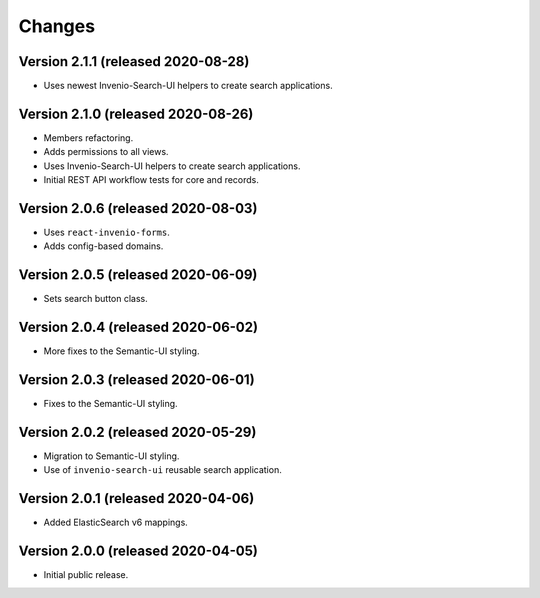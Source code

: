 ..
    This file is part of Invenio.
    Copyright (C) 2015-2020 CERN.

    Invenio is free software; you can redistribute it and/or modify it
    under the terms of the MIT License; see LICENSE file for more details.


Changes
=======

Version 2.1.1 (released 2020-08-28)
-----------------------------------

- Uses newest Invenio-Search-UI helpers to create search applications.

Version 2.1.0 (released 2020-08-26)
-----------------------------------

- Members refactoring.
- Adds permissions to all views.
- Uses Invenio-Search-UI helpers to create search applications.
- Initial REST API workflow tests for core and records.

Version 2.0.6 (released 2020-08-03)
-----------------------------------

- Uses ``react-invenio-forms``.
- Adds config-based domains.

Version 2.0.5 (released 2020-06-09)
-----------------------------------

- Sets search button class.

Version 2.0.4 (released 2020-06-02)
-----------------------------------

- More fixes to the Semantic-UI styling.

Version 2.0.3 (released 2020-06-01)
-----------------------------------

- Fixes to the Semantic-UI styling.

Version 2.0.2 (released 2020-05-29)
-----------------------------------

- Migration to Semantic-UI styling.
- Use of ``invenio-search-ui`` reusable search application.

Version 2.0.1 (released 2020-04-06)
-----------------------------------

- Added ElasticSearch v6 mappings.

Version 2.0.0 (released 2020-04-05)
-----------------------------------

- Initial public release.
